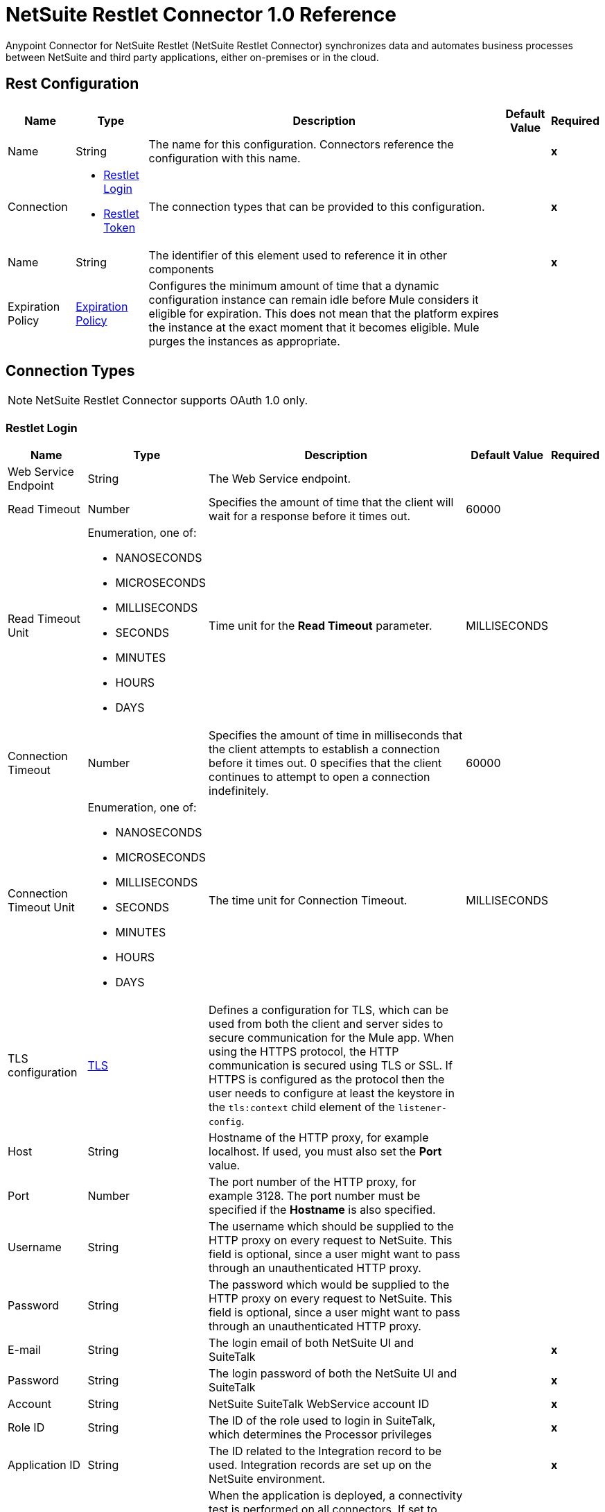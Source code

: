 = NetSuite Restlet Connector 1.0 Reference


Anypoint Connector for NetSuite Restlet (NetSuite Restlet Connector) synchronizes data and automates business processes between NetSuite and third party applications, either on-premises or in the cloud.


== Rest Configuration

[%header%autowidth.spread]
|===
| Name | Type | Description | Default Value | Required
|Name | String | The name for this configuration. Connectors reference the configuration with this name. | | *x*
| Connection a| * <<RestConfig_RestletLogin, Restlet Login>>
* <<RestConfig_RestletToken, Restlet Token>>
 | The connection types that can be provided to this configuration. | | *x*
| Name a| String |  The identifier of this element used to reference it in other components |  | *x*
| Expiration Policy a| <<ExpirationPolicy>> |  Configures the minimum amount of time that a dynamic configuration instance can remain idle before Mule considers it eligible for expiration. This does not mean that the platform expires the instance at the exact moment that it becomes eligible. Mule purges the instances as appropriate. |  |
|===

== Connection Types

NOTE: NetSuite Restlet Connector supports OAuth 1.0 only.

[[RestConfig_RestletLogin]]
=== Restlet Login


[%header%autowidth.spread]
|===
| Name | Type | Description | Default Value | Required
| Web Service Endpoint a| String |  The Web Service endpoint. |  |
| Read Timeout a| Number |  Specifies the amount of time that the client will wait for a response before it times out. |  60000 |
| Read Timeout Unit a| Enumeration, one of:

** NANOSECONDS
** MICROSECONDS
** MILLISECONDS
** SECONDS
** MINUTES
** HOURS
** DAYS |  Time unit for the *Read Timeout* parameter. |  MILLISECONDS |
| Connection Timeout a| Number |  Specifies the amount of time in milliseconds that the client attempts to establish a connection before it times out. 0 specifies that the client continues to attempt to open a connection indefinitely. |  60000 |
| Connection Timeout Unit a| Enumeration, one of:

** NANOSECONDS
** MICROSECONDS
** MILLISECONDS
** SECONDS
** MINUTES
** HOURS
** DAYS |  The time unit for Connection Timeout. |  MILLISECONDS |
| TLS configuration a| <<Tls>> |  Defines a configuration for TLS, which can be used from both the client and server sides to secure communication for the Mule app. When using the HTTPS protocol, the HTTP communication is secured using TLS or SSL. If HTTPS is configured as the protocol then the user needs to configure at least the keystore in the `tls:context` child element of the `listener-config`. |  |
| Host a| String |  Hostname of the HTTP proxy, for example localhost. If used, you must also set the *Port* value. |  |
| Port a| Number | The port number of the HTTP proxy, for example 3128. The port number must be specified if the *Hostname* is also specified. | |
| Username a| String |  The username which should be supplied to the HTTP proxy on every request to NetSuite. This field is optional, since a user might want to pass through an unauthenticated HTTP proxy. |  |
| Password a| String |  The password which would be supplied to the HTTP proxy on every request to NetSuite. This field is optional, since a user might want to pass through an unauthenticated HTTP proxy. |  |
| E-mail a| String |  The login email of both NetSuite UI and SuiteTalk |  | *x*
| Password a| String |  The login password of both the NetSuite UI and SuiteTalk |  | *x*
| Account a| String |  NetSuite SuiteTalk WebService account ID |  | *x*
| Role ID a| String |  The ID of the role used to login in SuiteTalk, which determines the Processor privileges |  | *x*
| Application ID a| String |  The ID related to the Integration record to be used. Integration records are set up on the NetSuite environment. |  | *x*
| Reconnection a| <<Reconnection>> |  When the application is deployed, a connectivity test is performed on all connectors. If set to true, deployment fails if the test doesn't pass after exhausting the associated reconnection strategy. |  |
| Pooling Profile a| <<PoolingProfile>> |  Characteristics of the connection pool |  |
|===

[[RestConfig_RestletToken]]
=== Restlet Token


[%header%autowidth.spread]
|===
| Name | Type | Description | Default Value | Required
| Web Service Endpoint a| String |  The Web Service endpoint. |  |
| Read Timeout a| Number |  Specifies the amount of time that the client will wait for a response before it times out. |  60000 |
| Read Timeout Unit a| Enumeration, one of:

** NANOSECONDS
** MICROSECONDS
** MILLISECONDS
** SECONDS
** MINUTES
** HOURS
** DAYS |  The time unit for Read Timeout. |  MILLISECONDS |
| Connection Timeout a| Number |  Specifies the amount of time that the client attempts to establish a connection before it times out. 0 specifies that the client will continue to attempt to open a connection indefinitely. |  60000 |
| Connection Timeout Unit a| Enumeration, one of:

** NANOSECONDS
** MICROSECONDS
** MILLISECONDS
** SECONDS
** MINUTES
** HOURS
** DAYS |  The time unit for Connection Timeout. |  MILLISECONDS |
| TLS configuration a| <<Tls>> |  Defines a configuration for TLS, which can be used from both the client and server sides to secure communication for the Mule app. When using the HTTPS protocol, the HTTP communication is secured using TLS or SSL. If HTTPS is configured as the protocol then the user needs to configure at least the keystore in the `tls:context` child element of the `listener-config`. |  |
| Host a| String |  Hostname of the HTTP proxy, for example localhost. If used, you must also set the *Port* value. |  |
| Port a| Number | The port number of the HTTP proxy, for example 3128. The port number must be specified if the *Hostname* is also specified. |  |
| Username a| String |  Username that is supplied to the HTTP proxy upon every request to NetSuite. This field is optional, since a user might want to pass through an unauthenticated HTTP proxy. |  |
| Password a| String |  Password that is supplied to the HTTP proxy upon every request to NetSuite. This field is optional, since a user might want to pass through an unauthenticated HTTP proxy. |  |
| Consumer Key a| String |  Consumer key value for the token based authentication-enabled integration record that is being used. |  | *x*
| Consumer Secret a| String |  Consumer secret value for the token based authentication-enabled integration record that is being used. |  | *x*
| Token ID a| String |  Token ID that represents the unique combination of a user and integration generated within the NetSuite environment. |  | *x*
| Token Secret a| String |  The respective token secret for the user/integration pair. |  | *x*
| Account a| String |  NetSuite SuiteTalk WebService account ID. |  | *x*
| Signature Algorithm a| String |  Algorithm used to compute the SHA hash signature. |  HMAC_SHA_256 |
| Reconnection a| <<Reconnection>> |  When the application is deployed, a connectivity test is performed on all connectors. If set to true, deployment fails if the test doesn't pass after exhausting the associated reconnection strategy. |  |
| Pooling Profile a| <<PoolingProfile>> |  Characteristics of the connection pool. |  |
|===

==== Associated Operations
* <<CallRestletDelete>>
* <<CallRestletGet>>
* <<CallRestletPost>>
* <<CallRestletPut>>



== Operations

[[CallRestletDelete]]
== Call RESTlet (DELETE)
`<netsuite-restlet:call-restlet-delete>`


Calls a NetSuite RESTlet using the DELETE method.


=== Parameters

[%header%autowidth.spread]
|===
| Name | Type | Description | Default Value | Required
| Configuration | String | The name of the configuration to use. | | *x*
| Script a| Number |  The ID of the deployed script. |  | *x*
| Deploy a| Number |  The deploy number corresponding to the script. |  | *x*
| Data a| Object |  The input data for the script. |  #[payload] |
| Config Ref a| ConfigurationProvider |  Name of the configuration to use to execute this component |  | *x*
| Reconnection Strategy a| * <<Reconnect>>
* <<ReconnectForever>> |  A retry strategy in case of connectivity errors |  |
|===


=== For Configurations

* <<RestConfig>>

=== Throws

* NETSUITE-RESTLET:CONNECTIVITY
* NETSUITE-RESTLET:ERROR_FAULT
* NETSUITE-RESTLET:MAPPING_ERROR
* NETSUITE-RESTLET:PARSING_ERROR
* NETSUITE-RESTLET:RETRY_EXHAUSTED


[[CallRestletGet]]
== Call RESTlet (GET)
`<netsuite-restlet:call-restlet-get>`


Calls a NetSuite RESTlet using the GET method.


=== Parameters

[%header%autowidth.spread]
|===
| Name | Type | Description | Default Value | Required
| Configuration | String | Name of the configuration to use. | | *x*
| Script a| Number |  The ID of the deployed script. |  | *x*
| Deploy a| Number |  The deploy number corresponding to the script. |  | *x*
| Data a| Object |  The input data for the script. |  #[payload] |
| Config Ref a| ConfigurationProvider |  Name of the configuration to use to execute this component |  | *x*
| Target Variable a| String |  Name of the variable that stores the operation's output. |  |
| Target Value a| String |  Expression that evaluates the operation's output. The expression outcome is stored in the target variable. |  #[payload] |
| Reconnection Strategy a| * <<Reconnect>>
* <<ReconnectForever>> |  A retry strategy in case of connectivity errors |  |
|===

=== Output

[%autowidth.spread]
|===
| *Type* a| Array of Object
|===

=== For Configurations

* <<RestConfig>>

=== Throws

* NETSUITE-RESTLET:CONNECTIVITY
* NETSUITE-RESTLET:ERROR_FAULT
* NETSUITE-RESTLET:MAPPING_ERROR
* NETSUITE-RESTLET:PARSING_ERROR
* NETSUITE-RESTLET:RETRY_EXHAUSTED


[[CallRestletPost]]
== Call RESTlet (POST)
`<netsuite-restlet:call-restlet-post>`


Calls a NetSuite RESTlet using the POST method.


=== Parameters

[%header%autowidth.spread]
|===
| Name | Type | Description | Default Value | Required
| Configuration | String | The name of the configuration to use. | | *x*
| Script a| Number |  The ID of the deployed script. |  | *x*
| Deploy a| Number |  The deploy number corresponding to the script. |  | *x*
| Data a| Object |  The input data for the script. |  #[payload] |
| Config Ref a| ConfigurationProvider |  The name of the configuration to be used to execute this component |  | *x*
| Target Variable a| String |  Name of the variable that stores the operation's output. |  |
| Target Value a| String |  Expression that evaluates the operation's output. The expression outcome is stored in the target variable. |  #[payload] |
| Reconnection Strategy a| * <<Reconnect>>
* <<ReconnectForever>> |  A retry strategy in case of connectivity errors |  |
|===

=== Output

[%autowidth.spread]
|===
| *Type* a| Array of Object
|===

=== For Configurations

* <<RestConfig>>

=== Throws

* NETSUITE-RESTLET:CONNECTIVITY
* NETSUITE-RESTLET:ERROR_FAULT
* NETSUITE-RESTLET:MAPPING_ERROR
* NETSUITE-RESTLET:PARSING_ERROR
* NETSUITE-RESTLET:RETRY_EXHAUSTED


[[CallRestletPut]]
== Call RESTlet (PUT)
`<netsuite-restlet:call-restlet-put>`


Calls a NetSuite RESTlet using the PUT method.


=== Parameters

[%header%autowidth.spread]
|===
| Name | Type | Description | Default Value | Required
| Configuration | String | The name of the configuration to use. | | *x*
| Script a| Number |  The ID of the deployed script. |  | *x*
| Deploy a| Number |  The deploy number corresponding to the script. |  | *x*
| Data a| Object |  The input data for the script. |  #[payload] |
| Config Ref a| ConfigurationProvider |  The name of the configuration to be used to execute this component |  | *x*
| Target Variable a| String |  Name of the variable that stores the operation's output. |  |
| Target Value a| String |  Expression that evaluates the operation's output. The expression outcome is stored in the target variable. |  #[payload] |
| Reconnection Strategy a| * <<Reconnect>>
* <<ReconnectForever>> |  A retry strategy in case of connectivity errors |  |
|===

=== Output

[%autowidth.spread]
|===
| *Type* a| Array of Object
|===

=== For Configurations

* <<RestConfig>>

=== Throws

* NETSUITE-RESTLET:CONNECTIVITY
* NETSUITE-RESTLET:ERROR_FAULT
* NETSUITE-RESTLET:MAPPING_ERROR
* NETSUITE-RESTLET:PARSING_ERROR
* NETSUITE-RESTLET:RETRY_EXHAUSTED



== Types

[[Tls]]
=== TLS

[cols=".^20%,.^25%,.^30%,.^15%,.^10%", options="header"]
|======================
| Field | Type | Description | Default Value | Required
| Enabled Protocols a| String | A comma separated list of protocols enabled for this context. |  |
| Enabled Cipher Suites a| String | A comma separated list of cipher suites enabled for this context. |  |
| Trust Store a| <<TrustStore>> |  |  |
| Key Store a| <<KeyStore>> |  |  |
| Revocation Check a| * <<StandardRevocationCheck>>
* <<CustomOcspResponder>>
* <<CrlFile>> |  |  |
|======================

[[TrustStore]]
=== Trust Store

[cols=".^20%,.^25%,.^30%,.^15%,.^10%", options="header"]
|======================
| Field | Type | Description | Default Value | Required
| Path a| String | The location (which will be resolved relative to the current classpath and file system, if possible) of the trust store. |  |
| Password a| String | The password used to protect the trust store. |  |
| Type a| String | The type of store used. |  |
| Algorithm a| String | The algorithm used by the trust store. |  |
| Insecure a| Boolean | If true, no certificate validations will be performed, rendering connections vulnerable to attacks. Use at your own risk. |  |
|======================

[[KeyStore]]
=== Key Store

[cols=".^20%,.^25%,.^30%,.^15%,.^10%", options="header"]
|======================
| Field | Type | Description | Default Value | Required
| Path a| String | The location (which will be resolved relative to the current classpath and file system, if possible) of the key store. |  |
| Type a| String | The type of store used. |  |
| Alias a| String | When the key store contains many private keys, this attribute indicates the alias of the key that should be used. If not defined, the first key in the file will be used by default. |  |
| Key Password a| String | The password used to protect the private key. |  |
| Password a| String | The password used to protect the key store. |  |
| Algorithm a| String | The algorithm used by the key store. |  |
|======================

[[StandardRevocationCheck]]
=== Standard Revocation Check

[cols=".^20%,.^25%,.^30%,.^15%,.^10%", options="header"]
|======================
| Field | Type | Description | Default Value | Required
| Only End Entities a| Boolean | Only verify the last element of the certificate chain. |  |
| Prefer Crls a| Boolean | Try CRL instead of OCSP first. |  |
| No Fallback a| Boolean | Do not use the secondary checking method (the one not selected before). |  |
| Soft Fail a| Boolean | Avoid verification failure when the revocation server can not be reached or is busy. |  |
|======================

[[CustomOcspResponder]]
=== Custom OCSP Responder

[cols=".^20%,.^25%,.^30%,.^15%,.^10%", options="header"]
|======================
| Field | Type | Description | Default Value | Required
| Url a| String | The URL of the OCSP responder. |  |
| Cert Alias a| String | Alias of the signing certificate for the OCSP response (must be in the trust store), if present. |  |
|======================

[[CrlFile]]
=== CRL File

[cols=".^20%,.^25%,.^30%,.^15%,.^10%", options="header"]
|======================
| Field | Type | Description | Default Value | Required
| Path a| String | The path to the CRL file. |  |
|======================

[[Reconnection]]
=== Reconnection

[cols=".^20%,.^25%,.^30%,.^15%,.^10%", options="header"]
|======================
| Field | Type | Description | Default Value | Required
| Fails Deployment a| Boolean | When the application is deployed, a connectivity test is performed on all connectors. If set to true, deployment fails if the test doesn't pass after exhausting the associated reconnection strategy. |  |
| Reconnection Strategy a| * <<Reconnect>>
* <<ReconnectForever>> | The reconnection strategy to use |  |
|======================

[[Reconnect]]
=== Reconnect

[cols=".^20%,.^25%,.^30%,.^15%,.^10%", options="header"]
|======================
| Field | Type | Description | Default Value | Required
| Frequency a| Number | How often (in ms) to reconnect |  |
| Blocking a| Boolean | If false, the reconnection strategy will run in a separate, non-blocking thread |  |
| Count a| Number | How many reconnection attempts to make |  |
|======================

[[ReconnectForever]]
=== Reconnect Forever

[cols=".^20%,.^25%,.^30%,.^15%,.^10%", options="header"]
|======================
| Field | Type | Description | Default Value | Required
| Frequency a| Number | How often (in ms) to reconnect |  |
| Blocking a| Boolean | If false, the reconnection strategy will run in a separate, non-blocking thread |  |
|======================

[[PoolingProfile]]
=== Pooling Profile

[cols=".^20%,.^25%,.^30%,.^15%,.^10%", options="header"]
|======================
| Field | Type | Description | Default Value | Required
| Max Active a| Number | Controls the maximum number of Mule components that can be borrowed from a session at one time. When set to a negative value, there is no limit to the number of components that may be active at one time. When maxActive is exceeded, the pool is said to be exhausted. |  |
| Max Idle a| Number | Controls the maximum number of Mule components that can sit idle in the pool at any time. When set to a negative value, there is no limit to the number of Mule components that may be idle at one time. |  |
| Max Wait a| Number | Specifies the number of milliseconds to wait for a pooled component to become available when the pool is exhausted and the exhaustedAction is set to WHEN_EXHAUSTED_WAIT. |  |
| Min Eviction Millis a| Number | Determines the minimum amount of time an object may sit idle in the pool before it is eligible for eviction. When non-positive, no objects will be evicted from the pool due to idle time alone. |  |
| Eviction Check Interval Millis a| Number | Specifies the number of milliseconds between runs of the object evictor. When non-positive, no object evictor is executed. |  |
| Exhausted Action a| Enumeration, one of:

** WHEN_EXHAUSTED_GROW
** WHEN_EXHAUSTED_WAIT
** WHEN_EXHAUSTED_FAIL | Specifies the behavior of the Mule component pool when the pool is exhausted. Possible values are: "WHEN_EXHAUSTED_FAIL", which will throw a NoSuchElementException, "WHEN_EXHAUSTED_WAIT", which will block by invoking Object.wait(long) until a new or idle object is available, or WHEN_EXHAUSTED_GROW, which will create a new Mule instance and return it, essentially making maxActive meaningless. If a positive maxWait value is supplied, it will block for at most that many milliseconds, after which a NoSuchElementException will be thrown. If maxThreadWait is a negative value, it will block indefinitely. |  |
| Initialisation Policy a| Enumeration, one of:

** INITIALISE_NONE
** INITIALISE_ONE
** INITIALISE_ALL | Determines how components in a pool should be initialized. The possible values are: INITIALISE_NONE (will not load any components into the pool on startup), INITIALISE_ONE (will load one initial component into the pool on startup), or INITIALISE_ALL (will load all components in the pool on startup) |  |
| Disabled a| Boolean | Whether pooling should be disabled |  |
|======================

[[ExpirationPolicy]]
=== Expiration Policy

[cols=".^20%,.^25%,.^30%,.^15%,.^10%", options="header"]
|======================
| Field | Type | Description | Default Value | Required
| Max Idle Time a| Number | A scalar time value for the maximum amount of time a dynamic configuration instance should be allowed to be idle before it's considered eligible for expiration |  |
| Time Unit a| Enumeration, one of:

** NANOSECONDS
** MICROSECONDS
** MILLISECONDS
** SECONDS
** MINUTES
** HOURS
** DAYS | A time unit that qualifies the maxIdleTime attribute |  |
|======================

== See Also

* https://help.mulesoft.com[MuleSoft Help Center]
